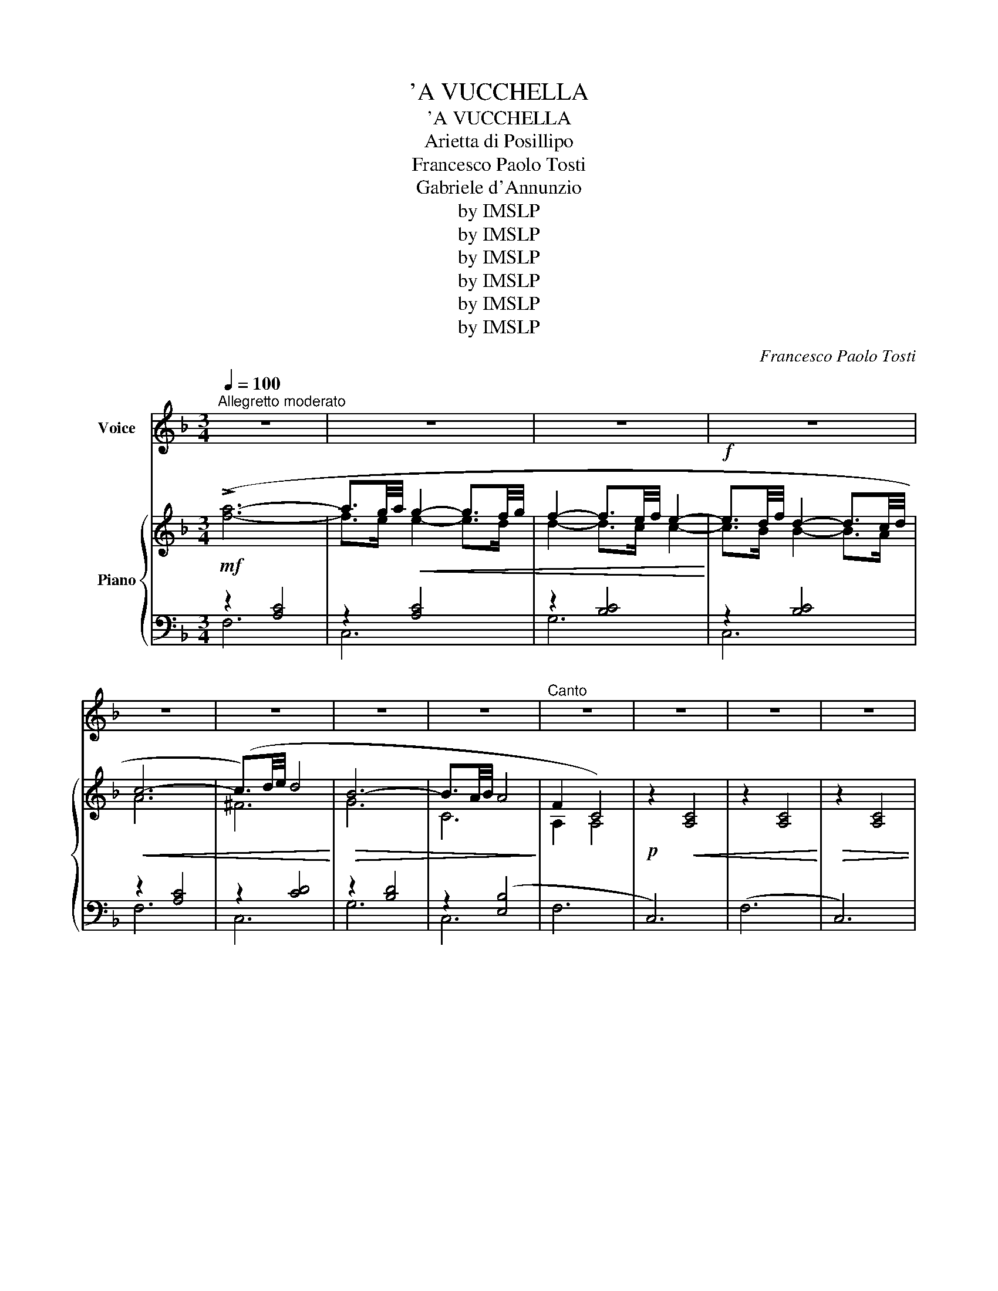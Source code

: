 X:1
T:'A VUCCHELLA
T:'A VUCCHELLA
T:Arietta di Posillipo
T:Francesco Paolo Tosti
T:Gabriele d'Annunzio
T:by IMSLP
T:by IMSLP
T:by IMSLP
T:by IMSLP
T:by IMSLP
T:by IMSLP
C:Francesco Paolo Tosti
Z:Gabriele d'Annunzio
Z:by IMSLP
%%score 1 { ( 2 5 ) | ( 3 4 ) }
L:1/8
Q:1/4=100
M:3/4
K:F
V:1 treble nm="Voice"
V:2 treble nm="Piano"
V:5 treble 
V:3 bass 
V:4 bass 
V:1
"^Allegretto moderato" z6 | z6 | z6 | z6 | z6 | z6 | z6 | z6 |"^Canto" z6 | z6 | z6 | z6 | %12
w: ||||||||||||
!mf!!>(! !^!c6-!>)! | c4 z2 |!<(! c4 e2 | d4 c2!<)! |!>(! d2 c4- | c4!>)! c2 | c4 e2 |!<(! d4 c2 | %20
w: Si,~||com\- m'a~|nu~ scio\-|ril\- lo~|* tu|tie\- ne~|na~ vuc\-|
!>(! d2!<)! c2 c2 | c c!>)! B2 A2 | c2 B2 A2 |!<(! A2 G2 A2!<)! |!>(! G2 F4-!>)! | F4 z2 | z6 | %27
w: chel\- la nu|po\- co~ po\- co\-|ril\- lo ap\-|pas\- su\- lia\-|tel\- la|||
 z6 | z6 | z6 | z6 | z6 | z6 | z6 | c6- | c2!<(! z2 c2 | (c4 e2)!<)! |!>(! d4 c2 | d2 c4-!>)! | %39
w: |||||||Meh,~|* dam\-|mil\- _|lo,~ dam\-|mi\- llo,~|
 c2 z2!<(! c2 | c4 e2 | d4!<)! c2 | d2 c2 c2 |!>(! c c B2 A2 | c2 B2!>)! A2 |!<(! A A G2 A2!<)! | %46
w: _ \-è|com\- m'a~|na\- ru\-|sel\- la~ dam\-|mil\- lo~ nu~ va\-|sil\- lo,~ dam\-|mil\- lo,~ Can\- ne\-|
!>(! G2 F4-!>)! | F2 z2 z2 | z6 | z2 z2 A2 | G4 A2 | =B4 e2 | d2 c4- | %53
w: tel\- la!~|||Dam\-|mil\- loe~|pi\- glia\-|til\- lo.~|
 c2 z2"^cresc." !courtesy!_B2 | A4 =B2 | ^c4 f2 | e2 d4- | !breath!d4!f! d2 | g4 f2 | e4 d2 | d6 | %61
w: * nu|va\- so|pic\- ce\-|ril\- lo,~|* nu|va\- so|pic\- ce\-|ril\-|
 c6 |!<(! e4 d2 | d2{ed} c2 B2!<)! |!>(! A6!>)! | A2 z2!<(! A2 | c4!<)!!>(! B2 | A4 G2 | %68
w: lo,|com\- m'a~|che\- sta vuc\-|chel\-|la, che|pa\- re\-|na ru\-|
"^poco rit. . . . . . ."[Q:1/4=90] f6!>)! | c2 !fermata!z2"^a tempo"[Q:1/4=100] c2 | c c B2 A2 | %71
w: sel\-|la nu|po\- co po\- co\-|
!>(! c2 B2 A2 | A2 G2 A2 | G2 F4- | F6-!>)! | F z z2 z2 | z6 | z6 | z6 | c6- |"^dim." c B B B B A | %81
w: ril\- lo ap\-|pas\- su\- lia\-|tel\- la...~||||||Si~|* tu~ tie\- ne na vuc\-|
 A4 A2- | A ^F F F F F | G2 G2 G2 |"^poco rit."[Q:1/4=90] B2 A2 A2 |{A} F4 F2- | F6- | F2 z2 z2 | %88
w: chel la|* nu po\- co po\- co\-|ril\- lo ap\-|pas\- su\- lia\-|tel\- la...~|||
 z6 | z6 | z6 | z6 |] %92
w: ||||
V:2
!mf! (!>![fa]6- | a3/2g/4a/4!<(! g2- g3/2f/4g/4 | f2- f3/2e/4f/4 e2-!<)! | %3
!f! e3/2d/4f/4 d2- d3/2c/4d/4 |!<(! c6- | (c3/2)d/4e/4 d4!<)! |!>(! B6- | B3/2A/4B/4 A4!>)! | %8
 F2 C4) |!p! z2!<(! [A,C]4 | z2 [A,C]4!<)! |!>(! z2 [A,C]4 | z2!>)! [A,C]4 | (!>!^D6 |!<(! E6) | %15
 (B6!<)! |!>(! A6)!>)! | (!>!^D6 | E6) |!<(! (B6 |!>(! A6)!<)!!>)! | (!>!^F6 | G6) |!<(! (E6!<)! | %24
!>(! G2 F4-!>)! | F4) z2 |!mf! (!>![fa]6- | a3/2g/4a/4 g2- g3/2f/4g/4 | f2- f3/2e/4f/4 e2- | %29
!>(! e3/2d/4f/4 d2- d3/2c/4d/4!>)! |!<(! A6-!<)! | A2) z2 z2 |!p! z2!>(! [A,C]4 | z2 [A,C]4!>)! | %34
 z2 [A,C]4 | (!>!^D6 | E6) |!>(! (B6 | A6)!>)! | (!>!^D6 | E6) | (B6 | A6) |!>(! (!>!^F6!>)! | %44
 G6) |!>(! (E6!>)! |!>(! G2 F4-!>)! | F2)!<(! z2 z2 | z2 [A,C]4!<)! | z2 [A,C]2!<(! (!>![A,A]2 | %50
 [G,G]4 [A,c]2!<)! | [=B,=B]4 [Ee]2 | [Dd]2 [Cc]4- | [Cc]4) ([!courtesy!_B,!courtesy!_B]2 | %54
 [A,A]4 [=B,=B]2 | [^Cc]4 [Ff]2 | [Ee]2 [Dd]4- | [Dd]4)!f! ([!courtesy!=Dd]2 | [Gg]4 [Ff]2 | %59
 [F^Ge]4 [FGd]2 | [FAd]6- | [FAd]6) |!<(! (e4 d2 | d2{ed} c2 B2!<)! |!>(! A6!>)! |!<(! A6) | %66
 (c4!>(! B2!<)!!>)! | A4 G2 |"^col canto" f6 | c2) !fermata!z2"^a tempo" z2 | %70
!p! ([_Ec][Ec] [DB]2 [CA]2 | [_Ec]2 [DB]2 [CA]2 | [CA]2 [B,G]2 [CA]2 | [B,G]2 [A,F-]4 | (F6 | %75
!<(! F6-)!<)! | F2) z2 z2 |!mf! (!>![fa]6- | a3/2g/4a/4!<(! g2- g3/2f/4g/4 | %79
 f2- f3/2e/4f/4 e2!<)! |"_dim." e3/2d/4f/4 d2- d3/2c/4d/4 |!<(! c6- | (c3/2)d/4e/4 d4!<)! | B6- | %84
!>(! [DEB]2 [CEA]4!>)! |"^a tempo diminuendo"!>(! F6- | F6- | F6- |"^poco rit." F6) | [FA]6- | %90
 [FA]6- | [FA]2 z2 z2!>)! |] %92
V:3
 z2 [A,C]4 | z2 [A,C]4 | z2 [B,C]4 | z2 [B,C]4 | z2 [A,C]4 | z2 [CD]4 | z2 [B,D]4 | z2 ([E,B,]4 | %8
 F,6 | C,6) | (F,6 | C,6) | (F,6 | ^F,6 | G,6) | (C,6 | F,6) | (!>!^F,6 | G,6) | (C,6 | F,6) | %21
 (D,6 | G,6) | (C,6 | G,6) | C,6 | z2 [A,C]4 | z2 [A,C]4 | z2 [B,C]4 | z2 [B,C]4 | z2 [A,C]4 | %31
 z2 [A,C]4 | (F,6 | C,6) | (F,6 | !>!^F,6 | G,6) | (C,6 | F,6) | (^F,6 | G,6) | (C,6 | F,6) | %43
 (D,6 | G,6) | (C,6 | F,6) | (C,6 | F,6) | C,6 | z2 G,4 | z2 G,4 | z2 G,4 | z2 G,4 | z2 A,4 | %55
 z2 A,4 | z2 A,4 | z2 A,4 | z2 B,4 | z2 =B,4 | z2 C2 C2 | z6 | z2 C2 C2 | C2 C2 C2 | z2 A,2 A,2 | %65
 z2 A,2 A,2 | G,,6 | B,,6 |"^poco rit." z2 C2 C2 | C2 !fermata!z2 z2 | (!>!^F,6 | G,6) | (C,6 | %73
 F,,6) | (C,6 | F,,6) | C,6 | z2 [A,C]4 | z2 [A,C]4 | z2 [B,C]4 | z2 [B,C]4 | z2 [A,C]4 | %82
 z2 [A,C]4 | z2 [B,C]4 |"^col canto" C,6 | F,6 | (C,6 | F,6) | C,6- |!pp! C,6- | C,6- | C,2 z4 |] %92
V:4
 F,6 | C,6 | G,6 | C,6 | F,6 | C,6 | G,6 | C,6 | x6 | x6 | x6 | x6 | x6 | x6 | x6 | x6 | x6 | x6 | %18
 x6 | x6 | x6 | x6 | x6 | x6 | x6 | x6 | F,6 | C,6 | G,6 | C,6 | (F,6 | C,6) | x6 | x6 | x6 | x6 | %36
 x6 | x6 | x6 | x6 | x6 | x6 | x6 | x6 | x6 | x6 | x6 | x6 | x6 | x6 | =B,,6 | G,,6 | C,6 | G,,6 | %54
 ^C,6 | A,,6 | D,6 | D,6 | B,,6 | =B,,6 | C,6 | x6 | C,6- | C,6 | D,6- | D,6 | x6 | x6 | C,6- | %69
 C,2 z2 z2 | x6 | x6 | x6 | x6 | x6 | x6 | x6 | F,6 | C,6 | G,6 | C,6 | F,6 | C,6 | G,6 | C,6 | %85
 x6 | x6 | x6 | (C,6 | F,,6-) | F,,6- | F,,2 z2 z2 |] %92
V:5
 x6 | f>e e2- e>d | d2- d>c c2- | c>B B2- B>A | A6 | ^F6 | G6 | C6 | A,2 A,4 | x6 | x6 | x6 | x6 | %13
 z2 [A,C]4 | z2 [B,C]4 | z2 [CE]4 | z2 [CF]4 | z2 [A,C]4 | z2 [B,C]4 | z2 [CE]4 | z2 [CF]4 | %21
 z2 [CD]4 | z2 [B,D]4 | z2 [B,C]4 | z2 [A,C]4 | z2 [A,C]4 | x6 | f>e e2- e>d | d2- d>c c2- | %29
 c>B B2- B>A | F6- | F2 x4 | x6 | x6 | x6 | z2!<(! [A,C]4 | z2 [B,C]4!<)! | z2 [CE]4 | z2 [CF]4 | %39
 z2!<(! [A,C]4 | z2 [B,C]4 | z2 [CE]4!<)! | z2 [CF]4 | z2 [CD]4 | z2 [A,C]4 | z2 [B,C]4 | %46
 z2 [A,C]4 | z2 [A,C]4 | x6 | x6 | x6 | z2 [FG]2 z2 | z2 z2 [DG]2 | z2 [EG]2 z2 | z2 [EG]2 z2 | %55
 z2 [GA]2 z2 | z2 z2 [FA]2 | z2 [FA]2 z2 | z2 [Bd]2 z2 | x4 z2 | x6 | x6 | [FA]6 | [EB]6 | [EG]6 | %65
 [DF]6 | z2 D4 | z2 _D4 | [FA]6- | [FA]2 x4 | x6 | x6 | x6 | x6 | z2 [A,C]4 | z2 [A,C]4 | %76
 z2 [A,C]4 | x6 | f>e e2- e>d | d2- d>c c2 | c>B B2- B>A | A6 | ^F6 | G6 | x6 | A,2 [A,C]4 | %86
 z2 [A,C]4 | z2 [A,C]4 | z2 [A,C]4- | [A,C]6- | [A,C]6- | [A,C]2 z2 z2 |] %92

